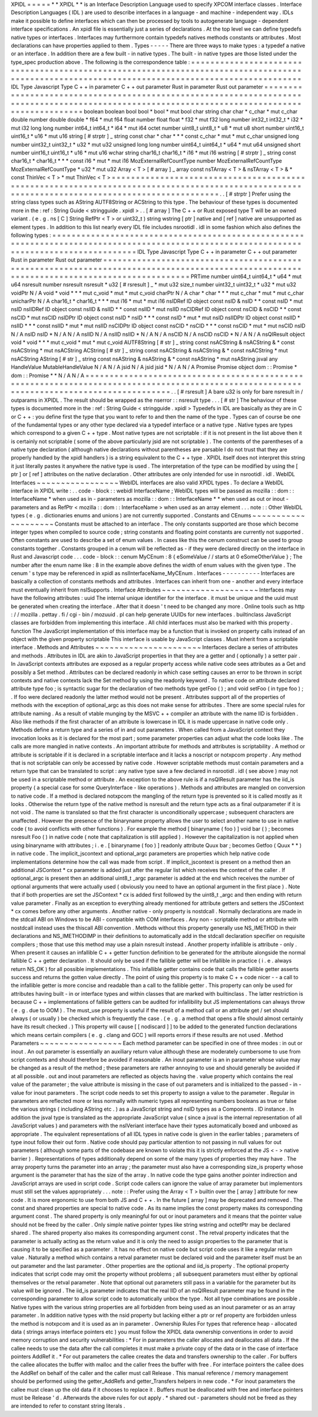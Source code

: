XPIDL
=
=
=
=
=
*
*
XPIDL
*
*
is
an
Interface
Description
Language
used
to
specify
XPCOM
interface
classes
.
Interface
Description
Languages
(
IDL
)
are
used
to
describe
interfaces
in
a
language
-
and
machine
-
independent
way
.
IDLs
make
it
possible
to
define
interfaces
which
can
then
be
processed
by
tools
to
autogenerate
language
-
dependent
interface
specifications
.
An
xpidl
file
is
essentially
just
a
series
of
declarations
.
At
the
top
level
we
can
define
typedefs
native
types
or
interfaces
.
Interfaces
may
furthermore
contain
typedefs
natives
methods
constants
or
attributes
.
Most
declarations
can
have
properties
applied
to
them
.
Types
-
-
-
-
-
There
are
three
ways
to
make
types
:
a
typedef
a
native
or
an
interface
.
In
addition
there
are
a
few
built
-
in
native
types
.
The
built
-
in
native
types
are
those
listed
under
the
type_spec
production
above
.
The
following
is
the
correspondence
table
:
=
=
=
=
=
=
=
=
=
=
=
=
=
=
=
=
=
=
=
=
=
=
=
=
=
=
=
=
=
=
=
=
=
=
=
=
=
=
=
=
=
=
=
=
=
=
=
=
=
=
=
=
=
=
=
=
=
=
=
=
=
=
=
=
=
=
=
=
=
=
=
=
=
=
=
=
=
=
=
=
=
=
=
=
=
=
=
=
=
=
=
=
=
=
=
=
=
=
=
=
=
=
=
=
=
=
=
=
=
=
=
=
=
=
=
=
=
=
=
=
=
=
=
=
=
=
=
=
=
=
=
=
=
=
=
=
=
=
=
=
=
=
=
IDL
Type
Javascript
Type
C
+
+
in
parameter
C
+
+
out
parameter
Rust
in
parameter
Rust
out
parameter
=
=
=
=
=
=
=
=
=
=
=
=
=
=
=
=
=
=
=
=
=
=
=
=
=
=
=
=
=
=
=
=
=
=
=
=
=
=
=
=
=
=
=
=
=
=
=
=
=
=
=
=
=
=
=
=
=
=
=
=
=
=
=
=
=
=
=
=
=
=
=
=
=
=
=
=
=
=
=
=
=
=
=
=
=
=
=
=
=
=
=
=
=
=
=
=
=
=
=
=
=
=
=
=
=
=
=
=
=
=
=
=
=
=
=
=
=
=
=
=
=
=
=
=
=
=
=
=
=
=
=
=
=
=
=
=
=
=
=
=
=
=
=
boolean
boolean
bool
bool
*
bool
*
mut
bool
char
string
char
char
*
c_char
*
mut
c_char
double
number
double
double
*
f64
*
mut
f64
float
number
float
float
*
f32
*
mut
f32
long
number
int32_t
int32_t
*
i32
*
mut
i32
long
long
number
int64_t
int64_t
*
i64
*
mut
i64
octet
number
uint8_t
uint8_t
*
u8
*
mut
u8
short
number
uint16_t
uint16_t
*
u16
*
mut
u16
string
[
#
strptr
]
_
string
const
char
*
char
*
*
*
const
c_char
*
mut
*
mut
c_char
unsigned
long
number
uint32_t
uint32_t
*
u32
*
mut
u32
unsigned
long
long
number
uint64_t
uint64_t
*
u64
*
mut
u64
unsigned
short
number
uint16_t
uint16_t
*
u16
*
mut
u16
wchar
string
char16_t
char16_t
*
i16
*
mut
i16
wstring
[
#
strptr
]
_
string
const
char16_t
*
char16_t
*
*
*
const
i16
*
mut
*
mut
i16
MozExternalRefCountType
number
MozExternalRefCountType
MozExternalRefCountType
*
u32
*
mut
u32
Array
<
T
>
[
#
array
]
_
array
const
nsTArray
<
T
>
&
nsTArray
<
T
>
&
*
const
ThinVec
<
T
>
*
mut
ThinVec
<
T
>
=
=
=
=
=
=
=
=
=
=
=
=
=
=
=
=
=
=
=
=
=
=
=
=
=
=
=
=
=
=
=
=
=
=
=
=
=
=
=
=
=
=
=
=
=
=
=
=
=
=
=
=
=
=
=
=
=
=
=
=
=
=
=
=
=
=
=
=
=
=
=
=
=
=
=
=
=
=
=
=
=
=
=
=
=
=
=
=
=
=
=
=
=
=
=
=
=
=
=
=
=
=
=
=
=
=
=
=
=
=
=
=
=
=
=
=
=
=
=
=
=
=
=
=
=
=
=
=
=
=
=
=
=
=
=
=
=
=
=
=
=
=
=
.
.
[
#
strptr
]
Prefer
using
the
string
class
types
such
as
AString
AUTF8String
or
ACString
to
this
type
.
The
behaviour
of
these
types
is
documented
more
in
the
:
ref
:
String
Guide
<
stringguide
.
xpidl
>
.
.
[
#
array
]
The
C
+
+
or
Rust
exposed
type
T
will
be
an
owned
variant
.
(
e
.
g
.
ns
[
C
]
String
RefPtr
<
T
>
or
uint32_t
)
string
wstring
[
ptr
]
native
and
[
ref
]
native
are
unsupported
as
element
types
.
In
addition
to
this
list
nearly
every
IDL
file
includes
nsrootidl
.
idl
in
some
fashion
which
also
defines
the
following
types
:
=
=
=
=
=
=
=
=
=
=
=
=
=
=
=
=
=
=
=
=
=
=
=
=
=
=
=
=
=
=
=
=
=
=
=
=
=
=
=
=
=
=
=
=
=
=
=
=
=
=
=
=
=
=
=
=
=
=
=
=
=
=
=
=
=
=
=
=
=
=
=
=
=
=
=
=
=
=
=
=
=
=
=
=
=
=
=
=
=
=
=
=
=
=
=
=
=
=
=
=
=
=
=
=
=
=
=
=
=
=
=
=
=
=
=
=
=
=
=
=
=
=
=
=
=
=
=
=
=
=
=
=
=
=
=
=
=
=
IDL
Type
Javascript
Type
C
+
+
in
parameter
C
+
+
out
parameter
Rust
in
parameter
Rust
out
parameter
=
=
=
=
=
=
=
=
=
=
=
=
=
=
=
=
=
=
=
=
=
=
=
=
=
=
=
=
=
=
=
=
=
=
=
=
=
=
=
=
=
=
=
=
=
=
=
=
=
=
=
=
=
=
=
=
=
=
=
=
=
=
=
=
=
=
=
=
=
=
=
=
=
=
=
=
=
=
=
=
=
=
=
=
=
=
=
=
=
=
=
=
=
=
=
=
=
=
=
=
=
=
=
=
=
=
=
=
=
=
=
=
=
=
=
=
=
=
=
=
=
=
=
=
=
=
=
=
=
=
=
=
=
=
=
=
=
=
PRTime
number
uint64_t
uint64_t
*
u64
*
mut
u64
nsresult
number
nsresult
nsresult
*
u32
[
#
rsresult
]
_
*
mut
u32
size_t
number
uint32_t
uint32_t
*
u32
*
mut
u32
voidPtr
N
/
A
void
*
void
*
*
*
mut
c_void
*
mut
*
mut
c_void
charPtr
N
/
A
char
*
char
*
*
*
mut
c_char
*
mut
*
mut
c_char
unicharPtr
N
/
A
char16_t
*
char16_t
*
*
*
mut
i16
*
mut
*
mut
i16
nsIDRef
ID
object
const
nsID
&
nsID
*
*
const
nsID
*
mut
nsID
nsIIDRef
ID
object
const
nsIID
&
nsIID
*
*
const
nsIID
*
mut
nsIID
nsCIDRef
ID
object
const
nsCID
&
nsCID
*
*
const
nsCID
*
mut
nsCID
nsIDPtr
ID
object
const
nsID
*
nsID
*
*
*
const
nsID
*
mut
*
mut
nsID
nsIIDPtr
ID
object
const
nsIID
*
nsIID
*
*
*
const
nsIID
*
mut
*
mut
nsIID
nsCIDPtr
ID
object
const
nsCID
*
nsCID
*
*
*
const
nsCID
*
mut
*
mut
nsCID
nsID
N
/
A
nsID
nsID
*
N
/
A
N
/
A
nsIID
N
/
A
nsIID
nsIID
*
N
/
A
N
/
A
nsCID
N
/
A
nsCID
nsCID
*
N
/
A
N
/
A
nsQIResult
object
void
*
void
*
*
*
mut
c_void
*
mut
*
mut
c_void
AUTF8String
[
#
str
]
_
string
const
nsACString
&
nsACString
&
*
const
nsACString
*
mut
nsACString
ACString
[
#
str
]
_
string
const
nsACString
&
nsACString
&
*
const
nsACString
*
mut
nsACString
AString
[
#
str
]
_
string
const
nsAString
&
nsAString
&
*
const
nsAString
*
mut
nsAString
jsval
any
HandleValue
MutableHandleValue
N
/
A
N
/
A
jsid
N
/
A
jsid
jsid
*
N
/
A
N
/
A
Promise
Promise
object
dom
:
:
Promise
*
dom
:
:
Promise
*
*
N
/
A
N
/
A
=
=
=
=
=
=
=
=
=
=
=
=
=
=
=
=
=
=
=
=
=
=
=
=
=
=
=
=
=
=
=
=
=
=
=
=
=
=
=
=
=
=
=
=
=
=
=
=
=
=
=
=
=
=
=
=
=
=
=
=
=
=
=
=
=
=
=
=
=
=
=
=
=
=
=
=
=
=
=
=
=
=
=
=
=
=
=
=
=
=
=
=
=
=
=
=
=
=
=
=
=
=
=
=
=
=
=
=
=
=
=
=
=
=
=
=
=
=
=
=
=
=
=
=
=
=
=
=
=
=
=
=
=
=
=
=
=
=
.
.
[
#
rsresult
]
A
bare
u32
is
only
for
bare
nsresult
in
/
outparams
in
XPIDL
.
The
result
should
be
wrapped
as
the
nserror
:
:
nsresult
type
.
.
.
[
#
str
]
The
behaviour
of
these
types
is
documented
more
in
the
:
ref
:
String
Guide
<
stringguide
.
xpidl
>
Typedefs
in
IDL
are
basically
as
they
are
in
C
or
C
+
+
:
you
define
first
the
type
that
you
want
to
refer
to
and
then
the
name
of
the
type
.
Types
can
of
course
be
one
of
the
fundamental
types
or
any
other
type
declared
via
a
typedef
interface
or
a
native
type
.
Native
types
are
types
which
correspond
to
a
given
C
+
+
type
.
Most
native
types
are
not
scriptable
:
if
it
is
not
present
in
the
list
above
then
it
is
certainly
not
scriptable
(
some
of
the
above
particularly
jsid
are
not
scriptable
)
.
The
contents
of
the
parentheses
of
a
native
type
declaration
(
although
native
declarations
without
parentheses
are
parsable
I
do
not
trust
that
they
are
properly
handled
by
the
xpidl
handlers
)
is
a
string
equivalent
to
the
C
+
+
type
.
XPIDL
itself
does
not
interpret
this
string
it
just
literally
pastes
it
anywhere
the
native
type
is
used
.
The
interpretation
of
the
type
can
be
modified
by
using
the
[
ptr
]
or
[
ref
]
attributes
on
the
native
declaration
.
Other
attributes
are
only
intended
for
use
in
nsrootidl
.
idl
.
WebIDL
Interfaces
~
~
~
~
~
~
~
~
~
~
~
~
~
~
~
~
~
WebIDL
interfaces
are
also
valid
XPIDL
types
.
To
declare
a
WebIDL
interface
in
XPIDL
write
:
.
.
code
-
block
:
:
webidl
InterfaceName
;
WebIDL
types
will
be
passed
as
mozilla
:
:
dom
:
:
InterfaceName
*
when
used
as
in
-
parameters
as
mozilla
:
:
dom
:
:
InterfaceName
*
*
when
used
as
out
or
inout
-
parameters
and
as
RefPtr
<
mozilla
:
:
dom
:
:
InterfaceName
>
when
used
as
an
array
element
.
.
.
note
:
:
Other
WebIDL
types
(
e
.
g
.
dictionaries
enums
and
unions
)
are
not
currently
supported
.
Constants
and
CEnums
~
~
~
~
~
~
~
~
~
~
~
~
~
~
~
~
~
~
~
~
Constants
must
be
attached
to
an
interface
.
The
only
constants
supported
are
those
which
become
integer
types
when
compiled
to
source
code
;
string
constants
and
floating
point
constants
are
currently
not
supported
.
Often
constants
are
used
to
describe
a
set
of
enum
values
.
In
cases
like
this
the
cenum
construct
can
be
used
to
group
constants
together
.
Constants
grouped
in
a
cenum
will
be
reflected
as
-
if
they
were
declared
directly
on
the
interface
in
Rust
and
Javascript
code
.
.
.
code
-
block
:
:
cenum
MyCEnum
:
8
{
eSomeValue
/
/
starts
at
0
eSomeOtherValue
}
;
The
number
after
the
enum
name
like
:
8
in
the
example
above
defines
the
width
of
enum
values
with
the
given
type
.
The
cenum
'
s
type
may
be
referenced
in
xpidl
as
nsIInterfaceName_MyCEnum
.
Interfaces
-
-
-
-
-
-
-
-
-
-
Interfaces
are
basically
a
collection
of
constants
methods
and
attributes
.
Interfaces
can
inherit
from
one
-
another
and
every
interface
must
eventually
inherit
from
nsISupports
.
Interface
Attributes
~
~
~
~
~
~
~
~
~
~
~
~
~
~
~
~
~
~
~
~
Interfaces
may
have
the
following
attributes
:
uuid
The
internal
unique
identifier
for
the
interface
.
it
must
be
unique
and
the
uuid
must
be
generated
when
creating
the
interface
.
After
that
it
doesn
'
t
need
to
be
changed
any
more
.
Online
tools
such
as
http
:
/
/
mozilla
.
pettay
.
fi
/
cgi
-
bin
/
mozuuid
.
pl
can
help
generate
UUIDs
for
new
interfaces
.
builtinclass
JavaScript
classes
are
forbidden
from
implementing
this
interface
.
All
child
interfaces
must
also
be
marked
with
this
property
.
function
The
JavaScript
implementation
of
this
interface
may
be
a
function
that
is
invoked
on
property
calls
instead
of
an
object
with
the
given
property
scriptable
This
interface
is
usable
by
JavaScript
classes
.
Must
inherit
from
a
scriptable
interface
.
Methods
and
Attributes
~
~
~
~
~
~
~
~
~
~
~
~
~
~
~
~
~
~
~
~
~
~
Interfaces
declare
a
series
of
attributes
and
methods
.
Attributes
in
IDL
are
akin
to
JavaScript
properties
in
that
they
are
a
getter
and
(
optionally
)
a
setter
pair
.
In
JavaScript
contexts
attributes
are
exposed
as
a
regular
property
access
while
native
code
sees
attributes
as
a
Get
and
possibly
a
Set
method
.
Attributes
can
be
declared
readonly
in
which
case
setting
causes
an
error
to
be
thrown
in
script
contexts
and
native
contexts
lack
the
Set
method
by
using
the
readonly
keyword
.
To
native
code
on
attribute
declared
attribute
type
foo
;
is
syntactic
sugar
for
the
declaration
of
two
methods
type
getFoo
(
)
;
and
void
setFoo
(
in
type
foo
)
;
.
If
foo
were
declared
readonly
the
latter
method
would
not
be
present
.
Attributes
support
all
of
the
properties
of
methods
with
the
exception
of
optional_argc
as
this
does
not
make
sense
for
attributes
.
There
are
some
special
rules
for
attribute
naming
.
As
a
result
of
vtable
munging
by
the
MSVC
+
+
compiler
an
attribute
with
the
name
IID
is
forbidden
.
Also
like
methods
if
the
first
character
of
an
attribute
is
lowercase
in
IDL
it
is
made
uppercase
in
native
code
only
.
Methods
define
a
return
type
and
a
series
of
in
and
out
parameters
.
When
called
from
a
JavaScript
context
they
invocation
looks
as
it
is
declared
for
the
most
part
;
some
parameter
properties
can
adjust
what
the
code
looks
like
.
The
calls
are
more
mangled
in
native
contexts
.
An
important
attribute
for
methods
and
attributes
is
scriptability
.
A
method
or
attribute
is
scriptable
if
it
is
declared
in
a
scriptable
interface
and
it
lacks
a
noscript
or
notxpcom
property
.
Any
method
that
is
not
scriptable
can
only
be
accessed
by
native
code
.
However
scriptable
methods
must
contain
parameters
and
a
return
type
that
can
be
translated
to
script
:
any
native
type
save
a
few
declared
in
nsrootidl
.
idl
(
see
above
)
may
not
be
used
in
a
scriptable
method
or
attribute
.
An
exception
to
the
above
rule
is
if
a
nsQIResult
parameter
has
the
iid_is
property
(
a
special
case
for
some
QueryInterface
-
like
operations
)
.
Methods
and
attributes
are
mangled
on
conversion
to
native
code
.
If
a
method
is
declared
notxpcom
the
mangling
of
the
return
type
is
prevented
so
it
is
called
mostly
as
it
looks
.
Otherwise
the
return
type
of
the
native
method
is
nsresult
and
the
return
type
acts
as
a
final
outparameter
if
it
is
not
void
.
The
name
is
translated
so
that
the
first
character
is
unconditionally
uppercase
;
subsequent
characters
are
unaffected
.
However
the
presence
of
the
binaryname
property
allows
the
user
to
select
another
name
to
use
in
native
code
(
to
avoid
conflicts
with
other
functions
)
.
For
example
the
method
[
binaryname
(
foo
)
]
void
bar
(
)
;
becomes
nsresult
Foo
(
)
in
native
code
(
note
that
capitalization
is
still
applied
)
.
However
the
capitalization
is
not
applied
when
using
binaryname
with
attributes
;
i
.
e
.
[
binaryname
(
foo
)
]
readonly
attribute
Quux
bar
;
becomes
Getfoo
(
Quux
*
*
)
in
native
code
.
The
implicit_jscontext
and
optional_argc
parameters
are
properties
which
help
native
code
implementations
determine
how
the
call
was
made
from
script
.
If
implicit_jscontext
is
present
on
a
method
then
an
additional
JSContext
*
cx
parameter
is
added
just
after
the
regular
list
which
receives
the
context
of
the
caller
.
If
optional_argc
is
present
then
an
additional
uint8_t
_argc
parameter
is
added
at
the
end
which
receives
the
number
of
optional
arguments
that
were
actually
used
(
obviously
you
need
to
have
an
optional
argument
in
the
first
place
)
.
Note
that
if
both
properties
are
set
the
JSContext
*
cx
is
added
first
followed
by
the
uint8_t
_argc
and
then
ending
with
return
value
parameter
.
Finally
as
an
exception
to
everything
already
mentioned
for
attribute
getters
and
setters
the
JSContext
*
cx
comes
before
any
other
arguments
.
Another
native
-
only
property
is
nostdcall
.
Normally
declarations
are
made
in
the
stdcall
ABI
on
Windows
to
be
ABI
-
compatible
with
COM
interfaces
.
Any
non
-
scriptable
method
or
attribute
with
nostdcall
instead
uses
the
thiscall
ABI
convention
.
Methods
without
this
property
generally
use
NS_IMETHOD
in
their
declarations
and
NS_IMETHODIMP
in
their
definitions
to
automatically
add
in
the
stdcall
declaration
specifier
on
requisite
compilers
;
those
that
use
this
method
may
use
a
plain
nsresult
instead
.
Another
property
infallible
is
attribute
-
only
.
When
present
it
causes
an
infallible
C
+
+
getter
function
definition
to
be
generated
for
the
attribute
alongside
the
normal
fallible
C
+
+
getter
declaration
.
It
should
only
be
used
if
the
fallible
getter
will
be
infallible
in
practice
(
i
.
e
.
always
return
NS_OK
)
for
all
possible
implementations
.
This
infallible
getter
contains
code
that
calls
the
fallible
getter
asserts
success
and
returns
the
gotten
value
directly
.
The
point
of
using
this
property
is
to
make
C
+
+
code
nicer
-
-
a
call
to
the
infallible
getter
is
more
concise
and
readable
than
a
call
to
the
fallible
getter
.
This
property
can
only
be
used
for
attributes
having
built
-
in
or
interface
types
and
within
classes
that
are
marked
with
builtinclass
.
The
latter
restriction
is
because
C
+
+
implementations
of
fallible
getters
can
be
audited
for
infallibility
but
JS
implementations
can
always
throw
(
e
.
g
.
due
to
OOM
)
.
The
must_use
property
is
useful
if
the
result
of
a
method
call
or
an
attribute
get
/
set
should
always
(
or
usually
)
be
checked
which
is
frequently
the
case
.
(
e
.
g
.
a
method
that
opens
a
file
should
almost
certainly
have
its
result
checked
.
)
This
property
will
cause
[
[
nodiscard
]
]
to
be
added
to
the
generated
function
declarations
which
means
certain
compilers
(
e
.
g
.
clang
and
GCC
)
will
reports
errors
if
these
results
are
not
used
.
Method
Parameters
~
~
~
~
~
~
~
~
~
~
~
~
~
~
~
~
~
Each
method
parameter
can
be
specified
in
one
of
three
modes
:
in
out
or
inout
.
An
out
parameter
is
essentially
an
auxiliary
return
value
although
these
are
moderately
cumbersome
to
use
from
script
contexts
and
should
therefore
be
avoided
if
reasonable
.
An
inout
parameter
is
an
in
parameter
whose
value
may
be
changed
as
a
result
of
the
method
;
these
parameters
are
rather
annoying
to
use
and
should
generally
be
avoided
if
at
all
possible
.
out
and
inout
parameters
are
reflected
as
objects
having
the
.
value
property
which
contains
the
real
value
of
the
parameter
;
the
value
attribute
is
missing
in
the
case
of
out
parameters
and
is
initialized
to
the
passed
-
in
-
value
for
inout
parameters
.
The
script
code
needs
to
set
this
property
to
assign
a
value
to
the
parameter
.
Regular
in
parameters
are
reflected
more
or
less
normally
with
numeric
types
all
representing
numbers
booleans
as
true
or
false
the
various
strings
(
including
AString
etc
.
)
as
a
JavaScript
string
and
nsID
types
as
a
Components
.
ID
instance
.
In
addition
the
jsval
type
is
translated
as
the
appropriate
JavaScript
value
(
since
a
jsval
is
the
internal
representation
of
all
JavaScript
values
)
and
parameters
with
the
nsIVeriant
interface
have
their
types
automatically
boxed
and
unboxed
as
appropriate
.
The
equivalent
representations
of
all
IDL
types
in
native
code
is
given
in
the
earlier
tables
;
parameters
of
type
inout
follow
their
out
form
.
Native
code
should
pay
particular
attention
to
not
passing
in
null
values
for
out
parameters
(
although
some
parts
of
the
codebase
are
known
to
violate
this
it
is
strictly
enforced
at
the
JS
<
-
>
native
barrier
)
.
Representations
of
types
additionally
depend
on
some
of
the
many
types
of
properties
they
may
have
.
The
array
property
turns
the
parameter
into
an
array
;
the
parameter
must
also
have
a
corresponding
size_is
property
whose
argument
is
the
parameter
that
has
the
size
of
the
array
.
In
native
code
the
type
gains
another
pointer
indirection
and
JavaScript
arrays
are
used
in
script
code
.
Script
code
callers
can
ignore
the
value
of
array
parameter
but
implementors
must
still
set
the
values
appropriately
.
.
.
note
:
:
Prefer
using
the
Array
<
T
>
builtin
over
the
[
array
]
attribute
for
new
code
.
It
is
more
ergonomic
to
use
from
both
JS
and
C
+
+
.
In
the
future
[
array
]
may
be
deprecated
and
removed
.
The
const
and
shared
properties
are
special
to
native
code
.
As
its
name
implies
the
const
property
makes
its
corresponding
argument
const
.
The
shared
property
is
only
meaningful
for
out
or
inout
parameters
and
it
means
that
the
pointer
value
should
not
be
freed
by
the
caller
.
Only
simple
native
pointer
types
like
string
wstring
and
octetPtr
may
be
declared
shared
.
The
shared
property
also
makes
its
corresponding
argument
const
.
The
retval
property
indicates
that
the
parameter
is
actually
acting
as
the
return
value
and
it
is
only
the
need
to
assign
properties
to
the
parameter
that
is
causing
it
to
be
specified
as
a
parameter
.
It
has
no
effect
on
native
code
but
script
code
uses
it
like
a
regular
return
value
.
Naturally
a
method
which
contains
a
retval
parameter
must
be
declared
void
and
the
parameter
itself
must
be
an
out
parameter
and
the
last
parameter
.
Other
properties
are
the
optional
and
iid_is
property
.
The
optional
property
indicates
that
script
code
may
omit
the
property
without
problems
;
all
subsequent
parameters
must
either
by
optional
themselves
or
the
retval
parameter
.
Note
that
optional
out
parameters
still
pass
in
a
variable
for
the
parameter
but
its
value
will
be
ignored
.
The
iid_is
parameter
indicates
that
the
real
IID
of
an
nsQIResult
parameter
may
be
found
in
the
corresponding
parameter
to
allow
script
code
to
automatically
unbox
the
type
.
Not
all
type
combinations
are
possible
.
Native
types
with
the
various
string
properties
are
all
forbidden
from
being
used
as
an
inout
parameter
or
as
an
array
parameter
.
In
addition
native
types
with
the
nsid
property
but
lacking
either
a
ptr
or
ref
property
are
forbidden
unless
the
method
is
notxpcom
and
it
is
used
as
an
in
parameter
.
Ownership
Rules
For
types
that
reference
heap
-
allocated
data
(
strings
arrays
interface
pointers
etc
)
you
must
follow
the
XPIDL
data
ownership
conventions
in
order
to
avoid
memory
corruption
and
security
vulnerabilities
:
*
For
in
parameters
the
caller
allocates
and
deallocates
all
data
.
If
the
callee
needs
to
use
the
data
after
the
call
completes
it
must
make
a
private
copy
of
the
data
or
in
the
case
of
interface
pointers
AddRef
it
.
*
For
out
parameters
the
callee
creates
the
data
and
transfers
ownership
to
the
caller
.
For
buffers
the
callee
allocates
the
buffer
with
malloc
and
the
caller
frees
the
buffer
with
free
.
For
interface
pointers
the
callee
does
the
AddRef
on
behalf
of
the
caller
and
the
caller
must
call
Release
.
This
manual
reference
/
memory
management
should
be
performed
using
the
getter_AddRefs
and
getter_Transfers
helpers
in
new
code
.
*
For
inout
parameters
the
callee
must
clean
up
the
old
data
if
it
chooses
to
replace
it
.
Buffers
must
be
deallocated
with
free
and
interface
pointers
must
be
Release
'
d
.
Afterwards
the
above
rules
for
out
apply
.
*
shared
out
-
parameters
should
not
be
freed
as
they
are
intended
to
refer
to
constant
string
literals
.
